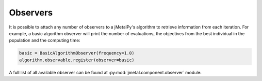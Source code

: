 Observers
========================

It is possible to attach any number of observers to a jMetalPy's algorithm to retrieve information from each iteration.
For example, a basic algorithm observer will print the number of evaluations, the objectives from the best individual in the population and the computing time:

.. code-block:: python

   basic = BasicAlgorithmObserver(frequency=1.0)
   algorithm.observable.register(observer=basic)

A full list of all available observer can be found at :py:mod:`jmetal.component.observer` module.